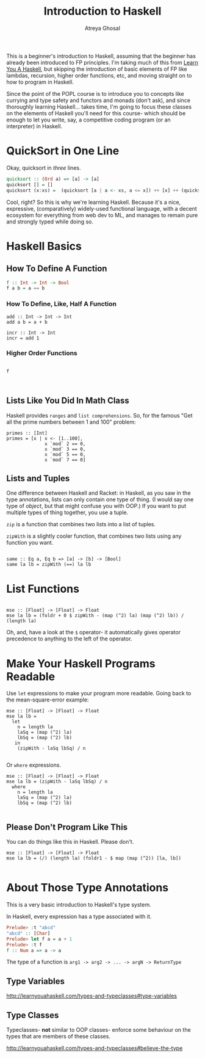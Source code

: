 #+TITLE: Introduction to Haskell
#+AUTHOR: Atreya Ghosal

This is a beginner's introduction to Haskell, assuming that the beginner has already been introduced to FP principles. I'm taking much of this from [[http://learnyouahaskell.com/chapters][Learn You A Haskell]], but skipping the introduction of basic elements of FP like lambdas, recursion, higher order functions, etc, and moving straight on to how to program in Haskell.

Since the point of the POPL course is to introduce you to concepts like currying and type safety and functors and monads (don't ask), and since thoroughly learning Haskell... takes time, I'm going to focus these classes on the elements of Haskell you'll need for this course- which should be enough to let you write, say, a competitive coding program (or an interpreter) in Haskell.

* QuickSort in One Line

Okay, quicksort in /three/ lines.

#+BEGIN_SRC haskell :tangle quicksort.hs
  quicksort :: (Ord a) => [a] -> [a]  
  quicksort [] = []  
  quicksort (x:xs) =  (quicksort [a | a <- xs, a <= x]) ++ [x] ++ (quicksort [a | a <- xs, a > x])
#+END_SRC

Cool, right? So this is why we're learning Haskell. Because it's a nice, expressive, (comparatively) widely-used functional language, with a decent ecosystem for everything from web dev to ML, and manages to remain pure and strongly typed while doing so.

* Haskell Basics

** How To Define A Function

#+BEGIN_SRC haskell
  f :: Int -> Int -> Bool
  f a b = a == b
#+END_SRC

*** How To Define, Like, Half A Function

#+BEGIN_SRC haskell currying.hs
  add :: Int -> Int -> Int
  add a b = a + b

  incr :: Int -> Int
  incr = add 1
#+END_SRC

*** Higher Order Functions

#+BEGIN_SRC haskell hof.hs

  f


#+END_SRC


** Lists Like You Did In Math Class

Haskell provides =ranges= and =list comprehensions=. So, for the famous "Get all the prime numbers between 1 and 100" problem:

#+BEGIN_SRC haskell primes.hs
  primes :: [Int]
  primes = [x | x <- [1..100],
                x `mod` 2 == 0,
                x `mod` 3 == 0,
                x `mod` 5 == 0,
                x `mod` 7 == 0]
#+END_SRC

** Lists and Tuples

One difference between Haskell and Racket: in Haskell, as you saw in the type annotations, lists can only contain one type of thing. (I would say one type of /object/, but that might confuse you with OOP.) If you want to put multiple types of thing together, you use a tuple.

=zip= is a function that combines two lists into a list of tuples.

=zipWith= is a slightly cooler function, that combines two lists using any function you want.
 
#+BEGIN_SRC haskell zips.hs

  same :: Eq a, Eq b => [a] -> [b] -> [Bool]  
  same la lb = zipWith (==) la lb
#+END_SRC

* List Functions

#+BEGIN_SRC haskell listFns.hs

  mse :: [Float] -> [Float] -> Float
  mse la lb = (foldr + 0 $ zipWith - (map (^2) la) (map (^2) lb)) / (length la)
#+END_SRC

Oh, and, have a look at the =$= operator- it automatically gives operator precedence to anything to the left of the operator.

* Make Your Haskell Programs Readable

Use =let= expressions to make your program more readable. Going back to the mean-square-error example:

#+BEGIN_SRC haskell let.hs
  mse :: [Float] -> [Float] -> Float
  mse la lb =
    let
      n = length la
      laSq = (map (^2) la)
      lbSq = (map (^2) lb)
     in
      (zipWith - laSq lbSq) / n

#+END_SRC

Or =where= expressions.

#+BEGIN_SRC haskell where.hs
  mse :: [Float] -> [Float] -> Float
  mse la lb = (zipWith - laSq lbSq) / n
    where
      n = length la
      laSq = (map (^2) la)
      lbSq = (map (^2) lb)

#+END_SRC

** **Please** Don't Program Like This

You can do things like this in Haskell. Please don't.

#+BEGIN_SRC haskell golf.hs
  mse :: [Float] -> [Float] -> Float
  mse la lb = (/) (length la) (foldr1 - $ map (map (^2)) [la, lb])

#+END_SRC


* About Those Type Annotations

This is a very basic introduction to Haskell's type system.

In Haskell, every expression has a type associated with it.

#+BEGIN_SRC haskell
Prelude> :t "abcd"
"abcd" :: [Char]
Prelude> let f a = a + 1
Prelude> :t f
f :: Num a => a -> a 
#+END_SRC

The type of a function is =arg1 -> arg2 -> ... -> argN -> ReturnType=

** Type Variables

http://learnyouahaskell.com/types-and-typeclasses#type-variables

** Type Classes

Typeclasses- **not** similar to OOP classes- enforce some behaviour on the types that are members of these classes.

http://learnyouahaskell.com/types-and-typeclasses#believe-the-type
